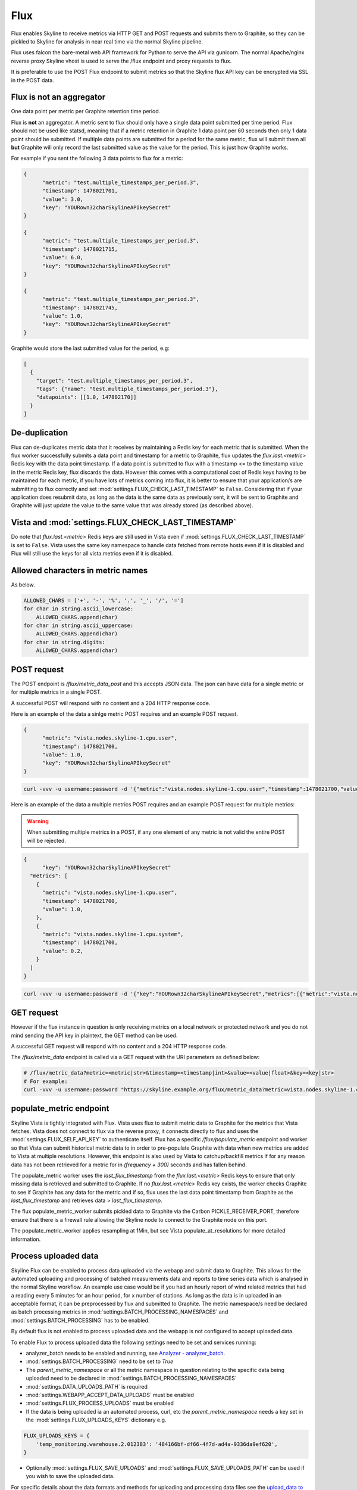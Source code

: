.. role:: skyblue
.. role:: red

Flux
====

Flux enables Skyline to receive metrics via HTTP GET and POST requests and
submits them to Graphite, so they can be pickled to Skyline for analysis in near
real time via the normal Skyline pipeline.

Flux uses falcon the bare-metal web API framework for Python to serve the API
via gunicorn.  The normal Apache/nginx reverse proxy Skyline vhost is used to
serve the /flux endpoint and proxy requests to flux.

It is preferable to use the POST Flux endpoint to submit metrics so that the
Skyline flux API key can be encrypted via SSL in the POST data.

Flux is **not** an aggregator
-----------------------------

One data point per metric per Graphite retention time period.

Flux is **not** an aggregator.  A metric sent to flux should only have a single
data point submitted per time period.  Flux should not be used like statsd,
meaning that if a metric retention in Graphite 1 data point per 60 seconds then
only 1 data point should be submitted.  If multiple data points are submitted
for a period for the same metric, flux will submit them all **but** Graphite
will only record the last submitted value as the value for the period.  This is
just how Graphite works.

For example if you sent the following 3 data points to flux for a metric:

.. code-block:: json

  {
  	"metric": "test.multiple_timestamps_per_period.3",
  	"timestamp": 1478021701,
  	"value": 3.0,
  	"key": "YOURown32charSkylineAPIkeySecret"
  }

  {
  	"metric": "test.multiple_timestamps_per_period.3",
  	"timestamp": 1478021715,
  	"value": 6.0,
  	"key": "YOURown32charSkylineAPIkeySecret"
  }

  {
  	"metric": "test.multiple_timestamps_per_period.3",
  	"timestamp": 1478021745,
  	"value": 1.0,
  	"key": "YOURown32charSkylineAPIkeySecret"
  }

Graphite would store the last submitted value for the period, e.g:

.. code-block:: json

  [
    {
      "target": "test.multiple_timestamps_per_period.3",
      "tags": {"name": "test.multiple_timestamps_per_period.3"},
      "datapoints": [[1.0, 147802170]]
    }
  ]


De-duplication
--------------

Flux can de-duplicates metric data that it receives by maintaining a Redis key
for each metric that is submitted.  When the flux worker successfully submits a
data point and timestamp for a metric to Graphite, flux updates the
`flux.last.<metric>` Redis key with the data point timestamp.  If a data point
is submitted to flux with a timestamp <= to the timestamp value in the metric
Redis key, flux discards the data.  However this comes with a computational cost
of Redis keys having to be maintained for each metric, if you have lots of
metrics coming into flux, it is better to ensure that your application/s are
submitting to flux correctly and set :mod:`settings.FLUX_CHECK_LAST_TIMESTAMP`
to ``False``.  Considering that if your application does resubmit data, as long
as the data is the same data as previously sent, it will be sent to Graphite and
Graphite will just update the value to the same value that was already stored
(as described above).

Vista and :mod:`settings.FLUX_CHECK_LAST_TIMESTAMP`
---------------------------------------------------

Do note that `flux.last.<metric>` Redis keys are still used in Vista even if
:mod:`settings.FLUX_CHECK_LAST_TIMESTAMP` is set to ``False``. Vista uses the
same key namespace to handle data fetched from remote hosts even if it is
disabled and Flux will still use the keys for all vista.metrics even if it is
disabled.

Allowed characters in metric names
----------------------------------

As below.

.. code-block:: python

  ALLOWED_CHARS = ['+', '-', '%', '.', '_', '/', '=']
  for char in string.ascii_lowercase:
      ALLOWED_CHARS.append(char)
  for char in string.ascii_uppercase:
      ALLOWED_CHARS.append(char)
  for char in string.digits:
      ALLOWED_CHARS.append(char)


POST request
------------

The POST endpoint is `/flux/metric_data_post` and this accepts JSON data.  The
json can have data for a single metric or for multiple metrics in a single POST.

A successful POST will respond with no content and a 204 HTTP response code.

Here is an example of the data a sinlge metric POST requires and an example POST
request.

.. code-block:: json

  {
  	"metric": "vista.nodes.skyline-1.cpu.user",
  	"timestamp": 1478021700,
  	"value": 1.0,
  	"key": "YOURown32charSkylineAPIkeySecret"
  }

.. code-block:: bash

  curl -vvv -u username:password -d '{"metric":"vista.nodes.skyline-1.cpu.user","timestamp":1478021700,"value":1.0,"key":"YOURown32charSkylineAPIkeySecret"}' -H "Content-Type: application/json" -X POST https://skyline.example.org/flux/metric_data_post

Here is an example of the data a multiple metrics POST requires and an example
POST request for multiple metrics:

.. warning:: When submitting multiple metrics in a POST, if any one element of
  any metric is not valid the entire POST will be rejected.

.. code-block:: json

  {
  	"key": "YOURown32charSkylineAPIkeySecret"
    "metrics": [
      {
      	"metric": "vista.nodes.skyline-1.cpu.user",
      	"timestamp": 1478021700,
      	"value": 1.0,
      },
      {
      	"metric": "vista.nodes.skyline-1.cpu.system",
      	"timestamp": 1478021700,
      	"value": 0.2,
      }
    ]
  }

.. code-block:: bash

  curl -vvv -u username:password -d '{"key":"YOURown32charSkylineAPIkeySecret","metrics":[{"metric":"vista.nodes.skyline-1.cpu.user","timestamp":1478021700,"value":1.0},{"metric":"vista.nodes.skyline-1.cpu.system","timestamp":1478021700,"value":0.2}]}' -H "Content-Type: application/json" -X POST https://skyline.example.org/flux/metric_data_post

GET request
-----------

However if the flux instance in question is only receiving metrics on a local
network or protected network and you do not mind sending the API key in
plaintext, the GET method can be used.

A successful GET request will respond with no content and a 204 HTTP response code.

The `/flux/metric_data` endpoint is called via a GET request with the URI
parameters as defined below:

.. code-block:: bash

  # /flux/metric_data?metric=<metric|str>&timestamp=<timestamp|int>&value=<value|float>&key=<key|str>
  # For example:
  curl -vvv -u username:password "https://skyline.example.org/flux/metric_data?metric=vista.nodes.skyline-1.cpu.user&timestamp=1478021700&value=1.0&key=YOURown32charSkylineAPIkeySecret"

populate_metric endpoint
------------------------

Skyline Vista is tightly integrated with Flux. Vista uses flux to submit metric
data to Graphite for the metrics that Vista fetches.  Vista does not connect
to flux via the reverse proxy, it connects directly to flux and uses the
:mod:`settings.FLUX_SELF_API_KEY` to authenticate itself.  Flux has a specific
`/flux/populate_metric` endpoint and worker so that Vista can submit historical
metric data to in order to pre-populate Graphite with data when new
metrics are added to Vista at multiple resolutions.  However, this endpoint is
also used by Vista to catchup/backfill metrics if for any reason data has not
been retrieved for a metric for in `(frequency + 300)` seconds and has fallen
behind.

The populate_metric worker uses the `last_flux_timestamp` from the
`flux.last.<metric>` Redis keys to ensure that only missing data is retrieved
and submitted to Graphite.  If no `flux.last.<metric>` Redis key exists, the
worker checks Graphite to see if Graphite has any data for the metric and if so,
flux uses the last data point timestamp from Graphite as the
`last_flux_timestamp` and retrieves data > `last_flux_timestamp`.

The flux populate_metric_worker submits pickled data to Graphite via the Carbon
PICKLE_RECEIVER_PORT, therefore ensure that there is a firewall rule allowing
the Skyline node to connect to the Graphite node on this port.

The populate_metric_worker applies resampling at 1Min, but see Vista
populate_at_resolutions for more detailed information.

Process uploaded data
---------------------

Skyline Flux can be enabled to process data uploaded via the webapp and submit
data to Graphite.  This allows for the automated uploading and processing of
batched measurements data and reports to time series data which is analysed in
the normal Skyline workflow.  An example use case would be if you had an hourly
report of wind related metrics that had a reading every 5 minutes for an hour
period, for x number of stations.  As long as the data is in uploaded in an
acceptable format, it can be preprocessed by flux and submitted to Graphite.
The metric namespace/s need be declared as batch processing metrics in
:mod:`settings.BATCH_PROCESSING_NAMESPACES` and :mod:`settings.BATCH_PROCESSING`
has to be enabled.

By default flux is not enabled to process uploaded data and the webapp is not
configured to accept uploaded data.

To enable Flux to process uploaded data the following settings need to be set
and services running:

- analyzer_batch needs to be enabled and running, see `Analyzer - analyzer_batch <analyzer.html#analyzer_batch>`__.
- :mod:`settings.BATCH_PROCESSING` need to be set to `True`
- The `parent_metric_namespace` or all the metric namespace in question relating
  to the specific data being uploaded need to be declared in
  :mod:`settings.BATCH_PROCESSING_NAMESPACES`
- :mod:`settings.DATA_UPLOADS_PATH` is required
- :mod:`settings.WEBAPP_ACCEPT_DATA_UPLOADS` must be enabled
- :mod:`settings.FLUX_PROCESS_UPLOADS` must be enabled
- If the data is being uploaded ia an automated process, curl, etc the
  `parent_metric_namespace` needs a key set in the
  :mod:`settings.FLUX_UPLOADS_KEYS` dictionary e.g.

.. code-block:: python

    FLUX_UPLOADS_KEYS = {
        'temp_monitoring.warehouse.2.012383': '484166bf-df66-4f7d-ad4a-9336da9ef620',
    }


- Optionally :mod:`settings.FLUX_SAVE_UPLOADS` and
  :mod:`settings.FLUX_SAVE_UPLOADS_PATH` can be used if you wish to save the
  uploaded data.

For specific details about the data formats and methods for uploading and
processing data files see the `upload_data to Flux <upload-data-to-flux.html>`__
page.
